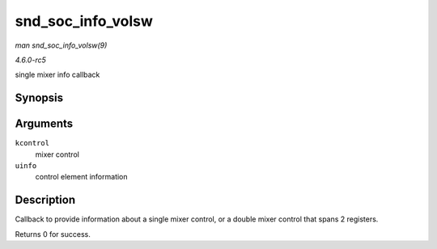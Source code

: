 .. -*- coding: utf-8; mode: rst -*-

.. _API-snd-soc-info-volsw:

==================
snd_soc_info_volsw
==================

*man snd_soc_info_volsw(9)*

*4.6.0-rc5*

single mixer info callback


Synopsis
========

.. c:function:: int snd_soc_info_volsw( struct snd_kcontrol * kcontrol, struct snd_ctl_elem_info * uinfo )

Arguments
=========

``kcontrol``
    mixer control

``uinfo``
    control element information


Description
===========

Callback to provide information about a single mixer control, or a
double mixer control that spans 2 registers.

Returns 0 for success.


.. ------------------------------------------------------------------------------
.. This file was automatically converted from DocBook-XML with the dbxml
.. library (https://github.com/return42/sphkerneldoc). The origin XML comes
.. from the linux kernel, refer to:
..
.. * https://github.com/torvalds/linux/tree/master/Documentation/DocBook
.. ------------------------------------------------------------------------------
